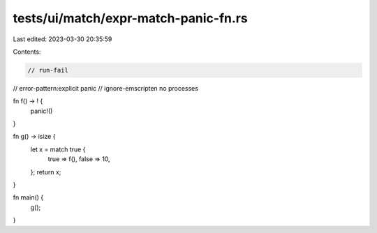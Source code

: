 tests/ui/match/expr-match-panic-fn.rs
=====================================

Last edited: 2023-03-30 20:35:59

Contents:

.. code-block:: rs

    // run-fail
// error-pattern:explicit panic
// ignore-emscripten no processes

fn f() -> ! {
    panic!()
}

fn g() -> isize {
    let x = match true {
        true => f(),
        false => 10,
    };
    return x;
}

fn main() {
    g();
}


